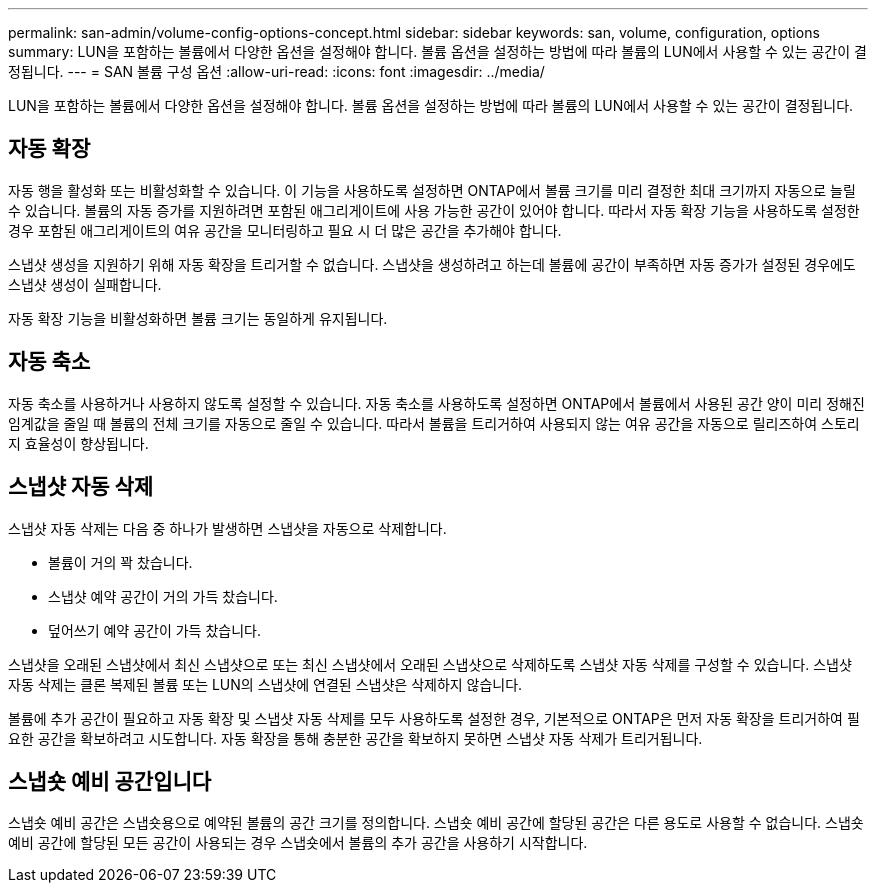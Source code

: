 ---
permalink: san-admin/volume-config-options-concept.html 
sidebar: sidebar 
keywords: san, volume, configuration, options 
summary: LUN을 포함하는 볼륨에서 다양한 옵션을 설정해야 합니다. 볼륨 옵션을 설정하는 방법에 따라 볼륨의 LUN에서 사용할 수 있는 공간이 결정됩니다. 
---
= SAN 볼륨 구성 옵션
:allow-uri-read: 
:icons: font
:imagesdir: ../media/


[role="lead"]
LUN을 포함하는 볼륨에서 다양한 옵션을 설정해야 합니다. 볼륨 옵션을 설정하는 방법에 따라 볼륨의 LUN에서 사용할 수 있는 공간이 결정됩니다.



== 자동 확장

자동 행을 활성화 또는 비활성화할 수 있습니다. 이 기능을 사용하도록 설정하면 ONTAP에서 볼륨 크기를 미리 결정한 최대 크기까지 자동으로 늘릴 수 있습니다. 볼륨의 자동 증가를 지원하려면 포함된 애그리게이트에 사용 가능한 공간이 있어야 합니다. 따라서 자동 확장 기능을 사용하도록 설정한 경우 포함된 애그리게이트의 여유 공간을 모니터링하고 필요 시 더 많은 공간을 추가해야 합니다.

스냅샷 생성을 지원하기 위해 자동 확장을 트리거할 수 없습니다. 스냅샷을 생성하려고 하는데 볼륨에 공간이 부족하면 자동 증가가 설정된 경우에도 스냅샷 생성이 실패합니다.

자동 확장 기능을 비활성화하면 볼륨 크기는 동일하게 유지됩니다.



== 자동 축소

자동 축소를 사용하거나 사용하지 않도록 설정할 수 있습니다. 자동 축소를 사용하도록 설정하면 ONTAP에서 볼륨에서 사용된 공간 양이 미리 정해진 임계값을 줄일 때 볼륨의 전체 크기를 자동으로 줄일 수 있습니다. 따라서 볼륨을 트리거하여 사용되지 않는 여유 공간을 자동으로 릴리즈하여 스토리지 효율성이 향상됩니다.



== 스냅샷 자동 삭제

스냅샷 자동 삭제는 다음 중 하나가 발생하면 스냅샷을 자동으로 삭제합니다.

* 볼륨이 거의 꽉 찼습니다.
* 스냅샷 예약 공간이 거의 가득 찼습니다.
* 덮어쓰기 예약 공간이 가득 찼습니다.


스냅샷을 오래된 스냅샷에서 최신 스냅샷으로 또는 최신 스냅샷에서 오래된 스냅샷으로 삭제하도록 스냅샷 자동 삭제를 구성할 수 있습니다. 스냅샷 자동 삭제는 클론 복제된 볼륨 또는 LUN의 스냅샷에 연결된 스냅샷은 삭제하지 않습니다.

볼륨에 추가 공간이 필요하고 자동 확장 및 스냅샷 자동 삭제를 모두 사용하도록 설정한 경우, 기본적으로 ONTAP은 먼저 자동 확장을 트리거하여 필요한 공간을 확보하려고 시도합니다. 자동 확장을 통해 충분한 공간을 확보하지 못하면 스냅샷 자동 삭제가 트리거됩니다.



== 스냅숏 예비 공간입니다

스냅숏 예비 공간은 스냅숏용으로 예약된 볼륨의 공간 크기를 정의합니다. 스냅숏 예비 공간에 할당된 공간은 다른 용도로 사용할 수 없습니다. 스냅숏 예비 공간에 할당된 모든 공간이 사용되는 경우 스냅숏에서 볼륨의 추가 공간을 사용하기 시작합니다.
